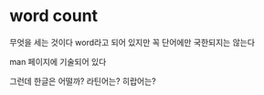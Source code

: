 * word count

무엇을 세는 것이다 word라고 되어 있지만 꼭 단어에만 국한되지는 않는다 

man 페이지에 기술되어 있다

그런데 한글은 어떨까? 라틴어는? 히랍어는?

